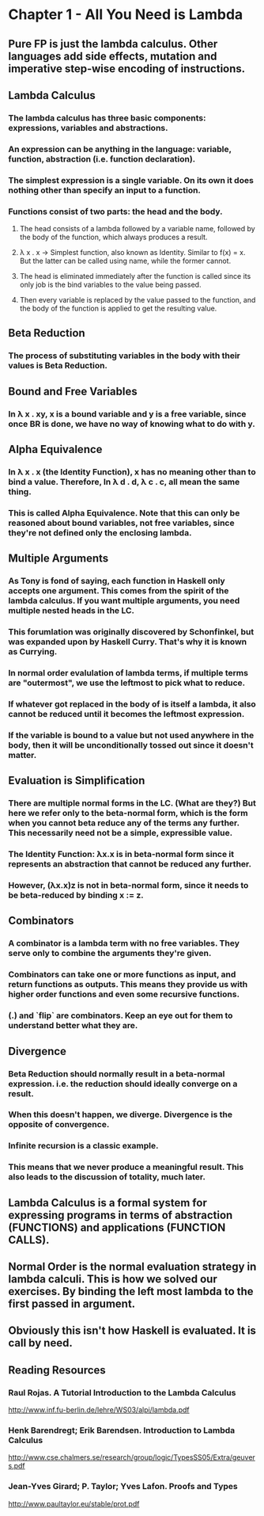* Chapter 1 - All You Need is Lambda
** Pure FP is just the lambda calculus. Other languages add side effects, mutation and imperative step-wise encoding of instructions.
** Lambda Calculus
*** The lambda calculus has three basic components: expressions, variables and abstractions.
*** An expression can be anything in the language: variable, function, abstraction (i.e. function declaration).
*** The simplest expression is a single variable. On its own it does nothing other than specify an input to a function.
*** Functions consist of two parts: the head and the body.
**** The head consists of a lambda followed by a variable name, followed by the body of the function, which always produces a result.
**** λ x . x -> Simplest function, also known as Identity. Similar to f(x) = x. But the latter can be called using name, while the former cannot.
**** The head is eliminated immediately after the function is called since its only job is the bind variables to the value being passed.
**** Then every variable is replaced by the value passed to the function, and the body of the function is applied to get the resulting value.
** Beta Reduction
*** The process of substituting variables in the body with their values is *Beta Reduction*.
** Bound and Free Variables
*** In λ x . xy, x is a bound variable and y is a free variable, since once BR is done, we have no way of knowing what to do with y.
** Alpha Equivalence
*** In λ x . x (the Identity Function), x has no meaning other than to bind a value. Therefore, In λ d . d, λ c . c, all mean the same thing.
*** This is called Alpha Equivalence. Note that this can only be reasoned about bound variables, not free variables, since they're not defined only the enclosing lambda.
** Multiple Arguments
*** As Tony is fond of saying, each function in Haskell only accepts one argument. This comes from the spirit of the lambda calculus. If you want multiple arguments, you need multiple nested heads in the LC.
*** This forumlation was originally discovered by Schonfinkel, but was expanded upon by Haskell Curry. That's why it is known as Currying.
*** In normal order evalulation of lambda terms, if multiple terms are "outermost", we use the leftmost to pick what to reduce.
*** If whatever got replaced in the body of is itself a lambda, it also cannot be reduced until it becomes the leftmost expression.
*** If the variable is bound to a value but not used anywhere in the body, then it will be unconditionally tossed out since it doesn't matter.
** Evaluation is Simplification
*** There are multiple normal forms in the LC. (What are they?) But here we refer only to the *beta-normal form*, which is the form when you cannot beta reduce any of the terms any further. This necessarily need not be a simple, expressible value.
*** The Identity Function: λx.x is in beta-normal form since it represents an abstraction that cannot be reduced any further.
*** However, (λx.x)z is not in beta-normal form, since it needs to be beta-reduced by binding x := z.
** Combinators
*** A combinator is a lambda term with no free variables. They serve only to combine the arguments they're given.
*** Combinators can take one or more functions as input, and return functions as outputs. This means they provide us with higher order functions and even some recursive functions.
*** (.) and `flip` are combinators. Keep an eye out for them to understand better what they are.
** Divergence
*** Beta Reduction should normally result in a beta-normal expression. i.e. the reduction should ideally *converge* on a result.
*** When this doesn't happen, we diverge. Divergence is the opposite of convergence.
*** Infinite recursion is a classic example.
*** This means that we never produce a meaningful result. This also leads to the discussion of totality, much later.
** *Lambda Calculus is a formal system for expressing programs in terms of abstraction (FUNCTIONS) and applications (FUNCTION CALLS).*
** Normal Order is the normal evaluation strategy in lambda calculi. This is how we solved our exercises. By binding the left most lambda to the first passed in argument.
** Obviously this isn't how Haskell is evaluated. It is call by need.
** Reading Resources
*** Raul Rojas. A Tutorial Introduction to the Lambda Calculus
    http://www.inf.fu-berlin.de/lehre/WS03/alpi/lambda.pdf
*** Henk Barendregt; Erik Barendsen. Introduction to Lambda Calculus
    http://www.cse.chalmers.se/research/group/logic/TypesSS05/Extra/geuvers.pdf
*** Jean-Yves Girard; P. Taylor; Yves Lafon. Proofs and Types
    http://www.paultaylor.eu/stable/prot.pdf
